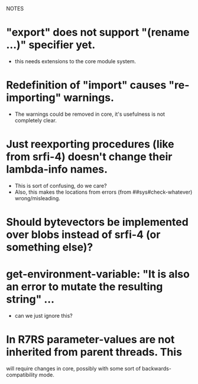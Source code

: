 NOTES

* "export" does not support "(rename ...)" specifier yet.
  - this needs extensions to the core module system.

* Redefinition of "import" causes "re-importing" warnings.
  - The warnings could be removed in core, it's usefulness is not completely clear.

* Just reexporting procedures (like from srfi-4) doesn't change their lambda-info names.
  - This is sort of confusing, do we care?
  - Also, this makes the locations from errors (from ##sys#check-whatever) wrong/misleading.

* Should bytevectors be implemented over blobs instead of srfi-4 (or something else)?

* get-environment-variable: "It is also an error to mutate the resulting string" ...
  - can we just ignore this?

* In R7RS parameter-values are not inherited from parent threads. This
  will require changes in core, possibly with some sort of backwards-compatibility mode.
